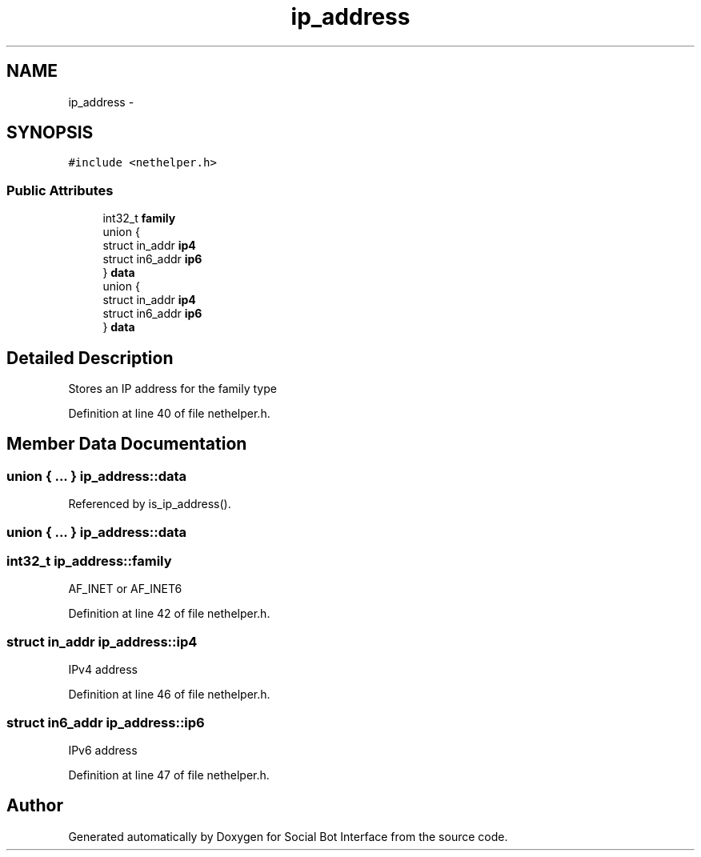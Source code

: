.TH "ip_address" 3 "Mon Jun 23 2014" "Version 0.1" "Social Bot Interface" \" -*- nroff -*-
.ad l
.nh
.SH NAME
ip_address \- 
.SH SYNOPSIS
.br
.PP
.PP
\fC#include <nethelper\&.h>\fP
.SS "Public Attributes"

.in +1c
.ti -1c
.RI "int32_t \fBfamily\fP"
.br
.ti -1c
.RI "union {"
.br
.ti -1c
.RI "   struct in_addr \fBip4\fP"
.br
.ti -1c
.RI "   struct in6_addr \fBip6\fP"
.br
.ti -1c
.RI "} \fBdata\fP"
.br
.ti -1c
.RI "union {"
.br
.ti -1c
.RI "   struct in_addr \fBip4\fP"
.br
.ti -1c
.RI "   struct in6_addr \fBip6\fP"
.br
.ti -1c
.RI "} \fBdata\fP"
.br
.in -1c
.SH "Detailed Description"
.PP 
Stores an IP address for the family type 
.PP
Definition at line 40 of file nethelper\&.h\&.
.SH "Member Data Documentation"
.PP 
.SS "union { \&.\&.\&. }   ip_address::data"

.PP
Referenced by is_ip_address()\&.
.SS "union { \&.\&.\&. }   ip_address::data"

.SS "int32_t ip_address::family"
AF_INET or AF_INET6 
.PP
Definition at line 42 of file nethelper\&.h\&.
.SS "struct in_addr ip_address::ip4"
IPv4 address 
.PP
Definition at line 46 of file nethelper\&.h\&.
.SS "struct in6_addr ip_address::ip6"
IPv6 address 
.PP
Definition at line 47 of file nethelper\&.h\&.

.SH "Author"
.PP 
Generated automatically by Doxygen for Social Bot Interface from the source code\&.
